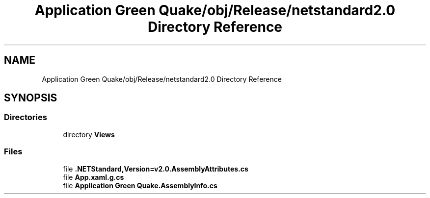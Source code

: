 .TH "Application Green Quake/obj/Release/netstandard2.0 Directory Reference" 3 "Thu Apr 29 2021" "Version 1.0" "Green Quake" \" -*- nroff -*-
.ad l
.nh
.SH NAME
Application Green Quake/obj/Release/netstandard2.0 Directory Reference
.SH SYNOPSIS
.br
.PP
.SS "Directories"

.in +1c
.ti -1c
.RI "directory \fBViews\fP"
.br
.in -1c
.SS "Files"

.in +1c
.ti -1c
.RI "file \fB\&.NETStandard,Version=v2\&.0\&.AssemblyAttributes\&.cs\fP"
.br
.ti -1c
.RI "file \fBApp\&.xaml\&.g\&.cs\fP"
.br
.ti -1c
.RI "file \fBApplication Green Quake\&.AssemblyInfo\&.cs\fP"
.br
.in -1c
